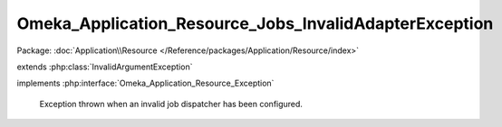-------------------------------------------------------
Omeka_Application_Resource_Jobs_InvalidAdapterException
-------------------------------------------------------

Package: :doc:`Application\\Resource </Reference/packages/Application/Resource/index>`

.. php:class:: Omeka_Application_Resource_Jobs_InvalidAdapterException

extends :php:class:`InvalidArgumentException`

implements :php:interface:`Omeka_Application_Resource_Exception`

    Exception thrown when an invalid job dispatcher has been configured.

    .. php:attr:: message

        protected

    .. php:attr:: code

        protected

    .. php:attr:: file

        protected

    .. php:attr:: line

        protected

    .. php:method:: __clone()

    .. php:method:: __construct($message, $code, $previous)

        :param $message:
        :param $code:
        :param $previous:

    .. php:method:: getMessage()

    .. php:method:: getCode()

    .. php:method:: getFile()

    .. php:method:: getLine()

    .. php:method:: getTrace()

    .. php:method:: getPrevious()

    .. php:method:: getTraceAsString()

    .. php:method:: __toString()
